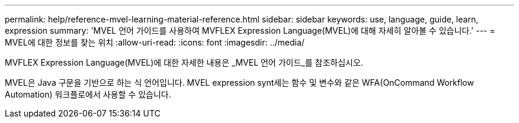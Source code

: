 ---
permalink: help/reference-mvel-learning-material-reference.html 
sidebar: sidebar 
keywords: use, language, guide, learn, expression 
summary: 'MVEL 언어 가이드를 사용하여 MVFLEX Expression Language(MVEL)에 대해 자세히 알아볼 수 있습니다.' 
---
= MVEL에 대한 정보를 찾는 위치
:allow-uri-read: 
:icons: font
:imagesdir: ../media/


[role="lead"]
MVFLEX Expression Language(MVEL)에 대한 자세한 내용은 _MVEL 언어 가이드_를 참조하십시오.

MVEL은 Java 구문을 기반으로 하는 식 언어입니다. MVEL expression synt세는 함수 및 변수와 같은 WFA(OnCommand Workflow Automation) 워크플로에서 사용할 수 있습니다.
